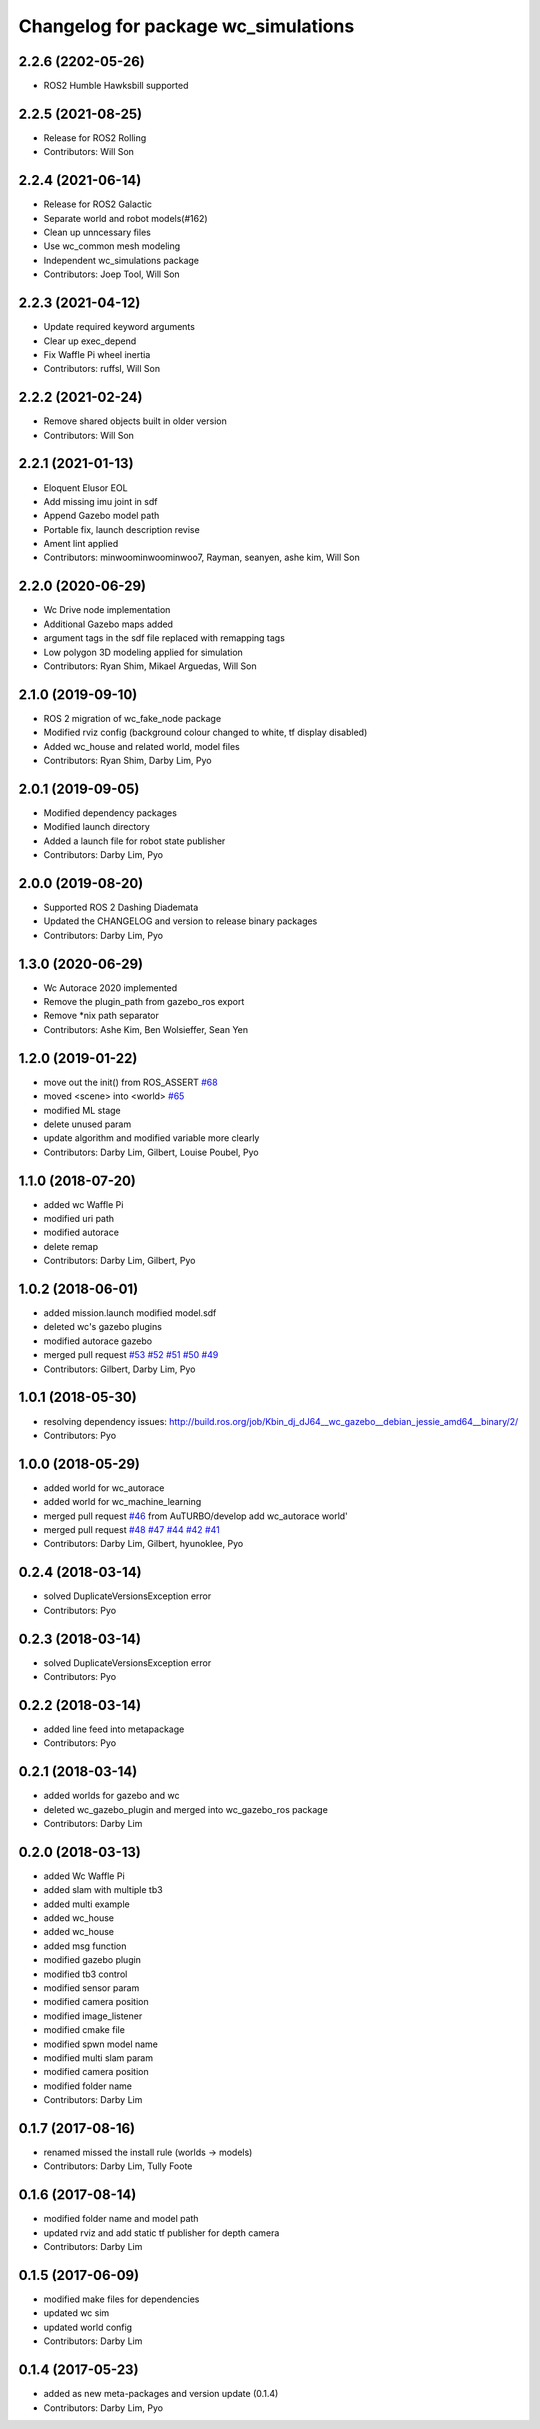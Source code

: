 ^^^^^^^^^^^^^^^^^^^^^^^^^^^^^^^^^^^^^^^^^^^^
Changelog for package wc_simulations
^^^^^^^^^^^^^^^^^^^^^^^^^^^^^^^^^^^^^^^^^^^^

2.2.6 (2202-05-26)
------------------
* ROS2 Humble Hawksbill supported

2.2.5 (2021-08-25)
------------------
* Release for ROS2 Rolling
* Contributors: Will Son

2.2.4 (2021-06-14)
------------------
* Release for ROS2 Galactic
* Separate world and robot models(#162)
* Clean up unncessary files
* Use wc_common mesh modeling
* Independent wc_simulations package
* Contributors: Joep Tool, Will Son

2.2.3 (2021-04-12)
------------------
* Update required keyword arguments
* Clear up exec_depend
* Fix Waffle Pi wheel inertia
* Contributors: ruffsl, Will Son

2.2.2 (2021-02-24)
------------------
* Remove shared objects built in older version
* Contributors: Will Son

2.2.1 (2021-01-13)
------------------
* Eloquent Elusor EOL
* Add missing imu joint in sdf
* Append Gazebo model path
* Portable fix, launch description revise
* Ament lint applied
* Contributors: minwoominwoominwoo7, Rayman, seanyen, ashe kim, Will Son

2.2.0 (2020-06-29)
------------------
* Wc Drive node implementation
* Additional Gazebo maps added
* argument tags in the sdf file replaced with remapping tags
* Low polygon 3D modeling applied for simulation
* Contributors: Ryan Shim, Mikael Arguedas, Will Son

2.1.0 (2019-09-10)
------------------
* ROS 2 migration of wc_fake_node package
* Modified rviz config (background colour changed to white, tf display disabled)
* Added wc_house and related world, model files
* Contributors: Ryan Shim, Darby Lim, Pyo

2.0.1 (2019-09-05)
------------------
* Modified dependency packages
* Modified launch directory
* Added a launch file for robot state publisher
* Contributors: Darby Lim, Pyo

2.0.0 (2019-08-20)
------------------
* Supported ROS 2 Dashing Diademata
* Updated the CHANGELOG and version to release binary packages
* Contributors: Darby Lim, Pyo

1.3.0 (2020-06-29)
------------------
* Wc Autorace 2020 implemented
* Remove the plugin_path from gazebo_ros export
* Remove *nix path separator
* Contributors: Ashe Kim, Ben Wolsieffer, Sean Yen

1.2.0 (2019-01-22)
------------------
* move out the init() from ROS_ASSERT `#68 <https://github.com/ROBOTIS-GIT/wc_simulations/issues/68>`_
* moved <scene> into <world> `#65 <https://github.com/ROBOTIS-GIT/wc_simulations/issues/65>`_
* modified ML stage
* delete unused param
* update algorithm and modified variable more clearly
* Contributors: Darby Lim, Gilbert, Louise Poubel, Pyo

1.1.0 (2018-07-20)
------------------
* added wc Waffle Pi
* modified uri path
* modified autorace
* delete remap
* Contributors: Darby Lim, Gilbert, Pyo

1.0.2 (2018-06-01)
------------------
* added mission.launch modified model.sdf
* deleted wc's gazebo plugins
* modified autorace gazebo
* merged pull request `#53 <https://github.com/ROBOTIS-GIT/wc_simulations/issues/53>`_ `#52 <https://github.com/ROBOTIS-GIT/wc_simulations/issues/52>`_ `#51 <https://github.com/ROBOTIS-GIT/wc_simulations/issues/51>`_ `#50 <https://github.com/ROBOTIS-GIT/wc_simulations/issues/50>`_ `#49 <https://github.com/ROBOTIS-GIT/wc_simulations/issues/49>`_
* Contributors: Gilbert, Darby Lim, Pyo

1.0.1 (2018-05-30)
------------------
* resolving dependency issues:
  http://build.ros.org/job/Kbin_dj_dJ64__wc_gazebo__debian_jessie_amd64__binary/2/
* Contributors: Pyo

1.0.0 (2018-05-29)
------------------
* added world for wc_autorace
* added world for wc_machine_learning
* merged pull request `#46 <https://github.com/ROBOTIS-GIT/wc_simulations/issues/46>`_ from AuTURBO/develop
  add wc_autorace world'
* merged pull request `#48 <https://github.com/ROBOTIS-GIT/wc_simulations/issues/48>`_ `#47 <https://github.com/ROBOTIS-GIT/wc_simulations/issues/47>`_ `#44 <https://github.com/ROBOTIS-GIT/wc_simulations/issues/44>`_ `#42 <https://github.com/ROBOTIS-GIT/wc_simulations/issues/42>`_ `#41 <https://github.com/ROBOTIS-GIT/wc_simulations/issues/41>`_
* Contributors: Darby Lim, Gilbert, hyunoklee, Pyo

0.2.4 (2018-03-14)
------------------
* solved DuplicateVersionsException error
* Contributors: Pyo

0.2.3 (2018-03-14)
------------------
* solved DuplicateVersionsException error
* Contributors: Pyo

0.2.2 (2018-03-14)
------------------
* added line feed into metapackage
* Contributors: Pyo

0.2.1 (2018-03-14)
------------------
* added worlds for gazebo and wc
* deleted wc_gazebo_plugin and merged into wc_gazebo_ros package
* Contributors: Darby Lim

0.2.0 (2018-03-13)
------------------
* added Wc Waffle Pi
* added slam with multiple tb3
* added multi example
* added wc_house
* added wc_house
* added msg function
* modified gazebo plugin
* modified tb3 control
* modified sensor param
* modified camera position
* modified image_listener
* modified cmake file
* modified spwn model name
* modified multi slam param
* modified camera position
* modified folder name
* Contributors: Darby Lim

0.1.7 (2017-08-16)
------------------
* renamed missed the install rule (worlds -> models)
* Contributors: Darby Lim, Tully Foote

0.1.6 (2017-08-14)
------------------
* modified folder name and model path
* updated rviz and add static tf publisher for depth camera
* Contributors: Darby Lim

0.1.5 (2017-06-09)
------------------
* modified make files for dependencies
* updated wc sim
* updated world config
* Contributors: Darby Lim

0.1.4 (2017-05-23)
------------------
* added as new meta-packages and version update (0.1.4)
* Contributors: Darby Lim, Pyo
